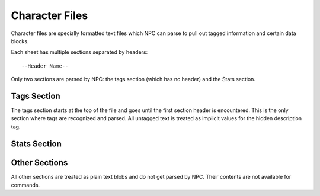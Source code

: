 .. Character file format documentation

Character Files
===============

Character files are specially formatted text files which NPC can parse to pull out tagged information and certain data blocks.

Each sheet has multiple sections separated by headers::

	--Header Name--

Only two sections are parsed by NPC: the tags section (which has no header) and the Stats section.

.. _sheet-tags:

Tags Section
------------

The tags section starts at the top of the file and goes until the first section header is encountered. This is the only section where tags are recognized and parsed. All untagged text is treated as implicit values for the hidden description tag.

.. _sheet-stats:

Stats Section
-------------



Other Sections
--------------

All other sections are treated as plain text blobs and do not get parsed by NPC. Their contents are not available for commands.
